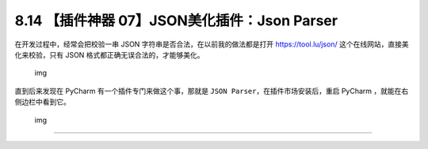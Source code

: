 8.14 【插件神器 07】JSON美化插件：Json Parser
=============================================

|image0|

在开发过程中，经常会把校验一串 JSON
字符串是否合法，在以前我的做法都是打开 https://tool.lu/json/
这个在线网站，直接美化来校验，只有 JSON
格式都正确无误合法的，才能够美化。

.. figure:: http://image.iswbm.com/image-20201226184407028.png
   :alt: img

   img

直到后来发现在 PyCharm 有一个插件专门来做这个事，那就是
``JSON Parser``\ ，在插件市场安装后，重启 PyCharm
，就能在右侧边栏中看到它。

.. figure:: http://image.iswbm.com/image-20201226184631883.png
   :alt: img

   img

--------------

|image1|

.. |image0| image:: http://image.iswbm.com/20200804124133.png
.. |image1| image:: http://image.iswbm.com/20200607174235.png


